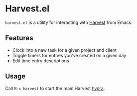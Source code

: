 * Harvest.el

~harvest.el~ is a utility for interacting with [[http://harvestapp.com][Harvest]] from Emacs.

** Features

- Clock into a new task for a given project and client
- Toggle timers for entries you've created on a given day
- Edit time entry descriptions

** Usage

Call ~M-x harvest~ to start the main Harvest [[https://github.com/abo-abo/hydra][hydra]].
